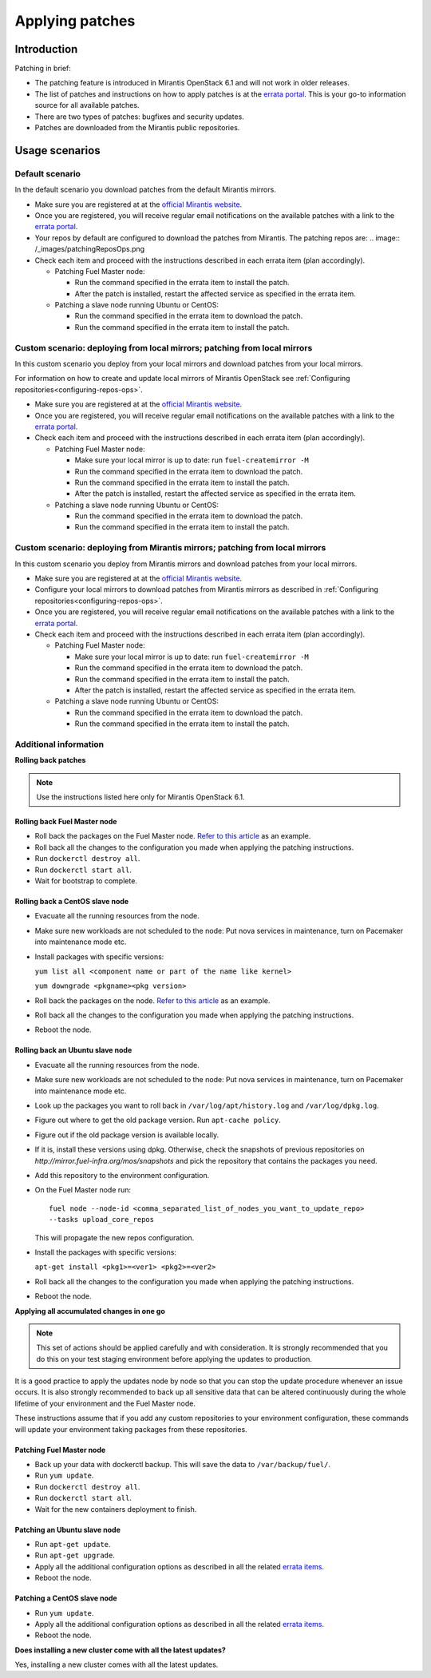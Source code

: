 .. _patching-ops:

Applying patches
================

Introduction
------------

Patching in brief:

* The patching feature is introduced in Mirantis OpenStack 6.1
  and will not work in older releases.
* The list of patches and instructions on how to apply patches is
  at the `errata portal <https://errata.mirantis.com/>`__. This is
  your go-to information source for all available patches.
* There are two types of patches: bugfixes and security updates.
* Patches are downloaded from the Mirantis public repositories.

Usage scenarios
---------------

Default scenario
++++++++++++++++

In the default scenario you download patches from the default Mirantis
mirrors.

* Make sure you are registered at at the `official Mirantis website <https://software.mirantis.com/openstack-download-form/>`__.
* Once you are registered, you will receive regular email notifications
  on the available patches with a link to the `errata portal <http://errata.mirantis.com/>`__.
* Your repos by default are configured to download the patches from
  Mirantis. The patching repos are:
  .. image:: /_images/patchingReposOps.png
* Check each item and proceed with the instructions described in each
  errata item (plan accordingly).

  * Patching Fuel Master node:

    * Run the command specified in the errata item to install the patch.
    * After the patch is installed, restart the affected service as
      specified in the errata item.

  * Patching a slave node running Ubuntu or CentOS:

    * Run the command specified in the errata item to download the patch.
    * Run the command specified in the errata item to install the patch.

Custom scenario: deploying from local mirrors; patching from local mirrors
++++++++++++++++++++++++++++++++++++++++++++++++++++++++++++++++++++++++++

In this custom scenario you deploy from your local mirrors and download
patches from your local mirrors.

For information on how to create and update local mirrors of Mirantis
OpenStack see :ref:`Configuring repositories<configuring-repos-ops>`.

* Make sure you are registered at at the `official Mirantis website <https://software.mirantis.com/openstack-download-form/>`__.
* Once you are registered, you will receive regular email notifications
  on the available patches with a link to the `errata portal <http://errata.mirantis.com/>`__.
* Check each item and proceed with the instructions described in each
  errata item (plan accordingly).

  * Patching Fuel Master node:

    * Make sure your local mirror is up to date: run ``fuel-createmirror -M``
    * Run the command specified in the errata item to download the patch.
    * Run the command specified in the errata item to install the patch.
    * After the patch is installed, restart the affected service as
      specified in the errata item.

  * Patching a slave node running Ubuntu or CentOS:

    * Run the command specified in the errata item to download the patch.
    * Run the command specified in the errata item to install the patch.

Custom scenario: deploying from Mirantis mirrors; patching from local mirrors
+++++++++++++++++++++++++++++++++++++++++++++++++++++++++++++++++++++++++++++

In this custom scenario you deploy from Mirantis mirrors and download
patches from your local mirrors.

* Make sure you are registered at at the `official Mirantis website <https://software.mirantis.com/openstack-download-form/>`__.
* Configure your local mirrors to download patches from Mirantis
  mirrors as described in :ref:`Configuring repositories<configuring-repos-ops>`.
* Once you are registered, you will receive regular email notifications
  on the available patches with a link to the `errata portal <http://errata.mirantis.com/>`__.
* Check each item and proceed with the instructions described in each
  errata item (plan accordingly).

  * Patching Fuel Master node:

    * Make sure your local mirror is up to date: run ``fuel-createmirror -M``
    * Run the command specified in the errata item to download the patch.
    * Run the command specified in the errata item to install the patch.
    * After the patch is installed, restart the affected service as
      specified in the errata item.

  * Patching a slave node running Ubuntu or CentOS:

    * Run the command specified in the errata item to download the patch.
    * Run the command specified in the errata item to install the patch.

Additional information
++++++++++++++++++++++

**Rolling back patches**

.. note::
   Use the instructions listed here only for Mirantis OpenStack 6.1.

Rolling back Fuel Master node
^^^^^^^^^^^^^^^^^^^^^^^^^^^^^

* Roll back the packages on the Fuel Master node.
  `Refer to this article <https://access.redhat.com/solutions/64069>`__ as an example.
* Roll back all the changes to the configuration you made when applying
  the patching instructions.
* Run ``dockerctl destroy all``.
* Run ``dockerctl start all``.
* Wait for bootstrap to complete.

Rolling back a CentOS slave node
^^^^^^^^^^^^^^^^^^^^^^^^^^^^^^^^

* Evacuate all the running resources from the node.
* Make sure new workloads are not scheduled to the node: Put nova
  services in maintenance, turn on Pacemaker into maintenance mode etc.
* Install packages with specific versions:

  ``yum list all <component name or part of the name like kernel>``

  ``yum downgrade <pkgname><pkg version>``
* Roll back the packages on the node.
  `Refer to this article <https://access.redhat.com/solutions/64069>`__ as an example.
* Roll back all the changes to the configuration you made when applying
  the patching instructions.
* Reboot the node.

Rolling back an Ubuntu slave node
^^^^^^^^^^^^^^^^^^^^^^^^^^^^^^^^^

* Evacuate all the running resources from the node.
* Make sure new workloads are not scheduled to the node: Put nova
  services in maintenance, turn on Pacemaker into maintenance mode etc.
* Look up the packages you want to roll back in ``/var/log/apt/history.log``
  and ``/var/log/dpkg.log``.
* Figure out where to get the old package version. Run ``apt-cache policy``.
* Figure out if the old package version is available locally.
* If it is, install these versions using dpkg. Otherwise, check the
  snapshots of previous repositories on
  `http://mirror.fuel-infra.org/mos/snapshots` and pick the
  repository that contains the packages you need.
* Add this repository to the environment configuration.
* On the Fuel Master node run:

  ::

    fuel node --node-id <comma_separated_list_of_nodes_you_want_to_update_repo>
    --tasks upload_core_repos

  This will propagate the new repos configuration.

* Install the packages with specific versions:

  ``apt-get install <pkg1>=<ver1> <pkg2>=<ver2>``
* Roll back all the changes to the configuration you made when applying
  the patching instructions.
*  Reboot the node.


**Applying all accumulated changes in one go**

.. note::
   This set of actions should be applied carefully and with
   consideration. It is strongly recommended that you do this on your
   test staging environment before applying the updates to production.

It is a good practice to apply the updates node by node so that you can
stop the update procedure whenever an issue occurs. It is also
strongly recommended to back up all sensitive data that can be altered
continuously during the whole lifetime of your environment and
the Fuel Master node.

These instructions assume that if you add any custom repositories to
your environment configuration, these commands will update your
environment taking packages from these repositories.

Patching Fuel Master node
^^^^^^^^^^^^^^^^^^^^^^^^^

* Back up your data with dockerctl backup. This will save the data
  to ``/var/backup/fuel/``.
* Run ``yum update``.
* Run ``dockerctl destroy all``.
* Run ``dockerctl start all``.
* Wait for the new containers deployment to finish.

Patching an Ubuntu slave node
^^^^^^^^^^^^^^^^^^^^^^^^^^^^^

* Run ``apt-get update``.
* Run ``apt-get upgrade``.
* Apply all the additional configuration options as described in all the
  related `errata items <http://errata.mirantis.com/>`__.
* Reboot the node.

Patching a CentOS slave node
^^^^^^^^^^^^^^^^^^^^^^^^^^^^

* Run ``yum update``.
* Apply all the additional configuration options as described in all the
  related `errata items <http://errata.mirantis.com/>`__.
* Reboot the node.


**Does installing a new cluster come with all the latest updates?**

Yes, installing a new cluster comes with all the latest updates.
